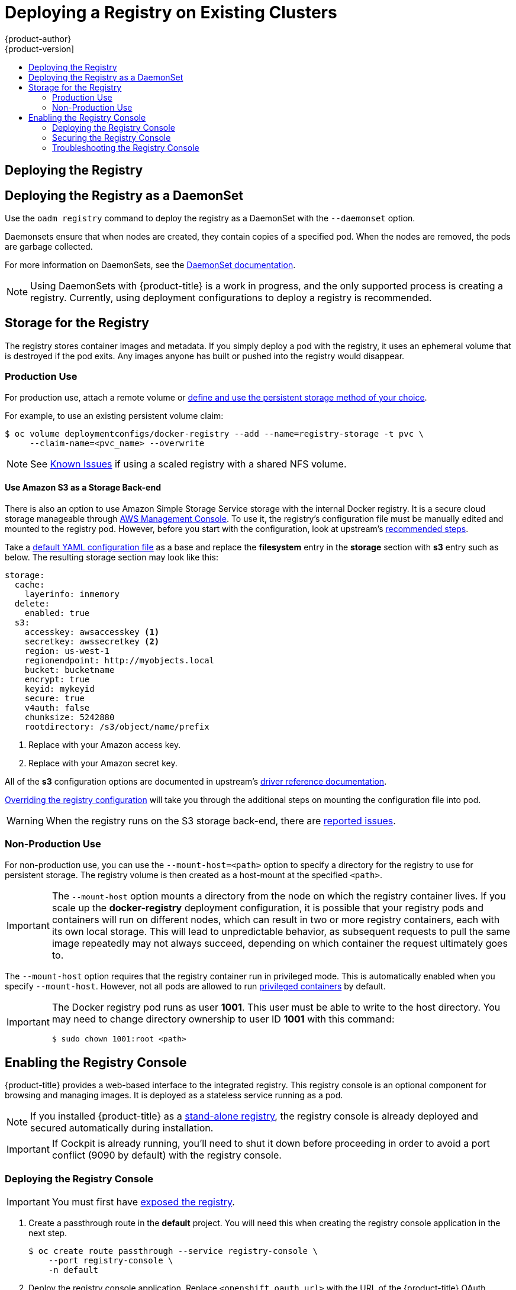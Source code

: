 [[install-config-deploy-registry-existing-clusters]]
= Deploying a Registry on Existing Clusters
{product-author}
{product-version]
:data-uri:
:icons:
:experimental:
:toc: macro
:toc-title:
:prewrap!:

toc::[]

ifdef::openshift-origin,openshift-enterprise,openshift-dedicated[]
== Overview

If the integrated registry was not previously deployed automatically during the
initial installation of your {product-title} cluster, or if it is no longer
running successfully and you need to redeploy it on your existing cluster, see
the following sections for options on deploying a new registry.

[NOTE]
====
This topic is not required if you installed a
xref:../../install_config/install/stand_alone_registry.adoc#install-config-installing-stand-alone-registry[stand-alone registry].
====
endif::[]

[[deploy-registry]]
== Deploying the Registry

ifdef::atomic-registry[]
[NOTE]
====
Until an advanced installation method for {product-title} is tested and documented, refer to the
xref:../../registry_quickstart/administrators/index.adoc#registry-quickstart-administrators-index[quickstart install]
information.
====
endif::[]

ifdef::openshift-origin[]
To deploy the integrated Docker registry, use the `oadm registry` command from
the *_admin.kubeconfig_* file's location, as a user with cluster administrator
privileges:

----
$ oadm registry --config=admin.kubeconfig \//<1>
    --service-account=registry <2>
----
endif::[]
ifdef::openshift-enterprise[]
To deploy the integrated Docker registry, use the `oadm registry` command as a
user with cluster administrator privileges. For example:

----
$ oadm registry --config=/etc/origin/master/admin.kubeconfig \//<1>
    --service-account=registry \//<2>
    --images='registry.access.redhat.com/openshift3/ose-${component}:${version}' <3>
----
endif::[]
ifdef::openshift-origin,openshift-enterprise,openshift-dedicated[]
<1> `--config` is the path to the
xref:../../cli_reference/manage_cli_profiles.adoc#cli-reference-manage-cli-profiles[CLI configuration file] for
the xref:../../architecture/additional_concepts/authorization.adoc#roles[cluster
administrator].
<2> `--service-account` is the service account used to run the registry's pod.
endif::[]
ifdef::openshift-enterprise[]
<3> Required to pull the correct image for {product-title}.
endif::[]

ifdef::openshift-origin,openshift-enterprise,openshift-dedicated[]
This creates a service and a deployment configuration, both called
*docker-registry*. Once deployed successfully, a pod is created with a name
similar to *docker-registry-1-cpty9*.

To see a full list of options that you can specify when creating the registry:

----
$ oadm registry --help
----
endif::[]

== Deploying the Registry as a DaemonSet

Use the `oadm registry` command to deploy the registry as a DaemonSet with the
`--daemonset` option.

Daemonsets ensure that when nodes are created, they contain copies of a
specified pod. When the nodes are removed, the pods are garbage collected.

For more information on DaemonSets, see the
link:http://kubernetes.io/docs/admin/daemons/[DaemonSet documentation].

[NOTE]
====
Using DaemonSets with {product-title} is a work in progress, and the only
supported process is creating a registry. Currently, using deployment
configurations to deploy a registry is recommended.
====

ifdef::openshift-enterprise,openshift-origin[]
[[registry-compute-resource]]
== Registry Compute Resources

By default, the registry is created with no settings for
xref:../../dev_guide/compute_resources.adoc#dev-guide-compute-resources[compute resource requests or
limits]. For production, it is highly recommended that the deployment
configuration for the registry be updated to set resource requests and limits
for the registry pod. Otherwise, the registry pod will be considered a
xref:../../dev_guide/compute_resources.adoc#quality-of-service-tiers[*BestEffort*
pod].

See xref:../../dev_guide/compute_resources.adoc#dev-guide-compute-resources[Compute Resources] for more
information on configuring requests and limits.
endif::openshift-enterprise,openshift-origin[]

[[storage-for-the-registry]]
== Storage for the Registry

The registry stores container images and metadata. If you simply deploy a pod with
the registry, it uses an ephemeral volume that is destroyed if the pod exits.
Any images anyone has built or pushed into the registry would disappear.

ifdef::atomic-registry[]
[IMPORTANT]
====
Be careful when re-deploying the registry if the
xref:../../registry_quickstart/administrators/index.adoc#registry-quickstart-administrators-index[quickstart method] was
used. The quickstart method maps the registry service to host ports. This mapping must be updated when the registry is
re-deployed.

----
$ oc patch service docker-registry -p \
     '{ "spec": { "type": "NodePort", "selector": {"docker-registry": "default"},
        "ports": [ {"nodePort": 5000, "port": 5000, "targetPort": 5000}] }}'
----
====
endif::[]

[[registry-production-use]]
=== Production Use

For production use, attach a remote volume or
xref:../../install_config/persistent_storage/index.adoc#install-config-persistent-storage-index[define and use the
persistent storage method of your choice].

For example, to use an existing persistent volume claim:

----
$ oc volume deploymentconfigs/docker-registry --add --name=registry-storage -t pvc \
     --claim-name=<pvc_name> --overwrite
----

[NOTE]
====
See xref:registry_known_issues.adoc#install-config-registry-known-issues[Known Issues] if using a scaled registry with a
shared NFS volume.
====

[[registry-amazon-s3-storage-back-end]]
==== Use Amazon S3 as a Storage Back-end

There is also an option to use Amazon Simple Storage Service storage with the
internal Docker registry. It is a secure cloud storage manageable through
link:https://aws.amazon.com/s3/getting-started/[AWS Management Console]. To use
it, the registry's configuration file must be manually edited and mounted to
the registry pod. However, before you start with the configuration, look at
upstream's
link:https://docs.docker.com/docker-trusted-registry/configure/config-storage/#amazon-s3[recommended
steps].

Take a xref:extended_registry_configuration.adoc#advanced-overriding-the-registry-configuration[default YAML configuration file] as a base and replace the *filesystem* entry in the
*storage* section with *s3* entry such as below. The resulting storage section
may look like this:

====
[source,yaml]
----
storage:
  cache:
    layerinfo: inmemory
  delete:
    enabled: true
  s3:
    accesskey: awsaccesskey <1>
    secretkey: awssecretkey <2>
    region: us-west-1
    regionendpoint: http://myobjects.local
    bucket: bucketname
    encrypt: true
    keyid: mykeyid
    secure: true
    v4auth: false
    chunksize: 5242880
    rootdirectory: /s3/object/name/prefix
----
<1> Replace with your Amazon access key.
<2> Replace with your Amazon secret key.
====

All of the *s3* configuration options are documented in upstream's
link:https://docs.docker.com/registry/storage-drivers/s3/[driver reference
documentation].

xref:extended_registry_configuration.adoc#advanced-overriding-the-registry-configuration[Overriding the registry configuration] will take you through the additional steps on mounting the
configuration file into pod.

[WARNING]
====
When the registry runs on the S3 storage back-end, there are
xref:registry_known_issues.adoc#known-issue-s3-image-push-fails[reported issues].
====

[[registry-non-production-use]]
=== Non-Production Use

For non-production use, you can use the `--mount-host=<path>` option to specify
a directory for the registry to use for persistent storage. The registry volume
is then created as a host-mount at the specified `<path>`.

[IMPORTANT]
====
The `--mount-host` option mounts a directory from the node on which the registry
container lives. If you scale up the *docker-registry* deployment configuration,
it is possible that your registry pods and containers will run on different
nodes, which can result in two or more registry containers, each with its own
local storage. This will lead to unpredictable behavior, as subsequent requests
to pull the same image repeatedly may not always succeed, depending on which
container the request ultimately goes to.
====

The `--mount-host` option requires that the registry container run in privileged
mode. This is automatically enabled when you specify `--mount-host`.
However, not all pods are allowed to run
xref:../install/prerequisites.adoc#security-warning[privileged containers] by default.
ifdef::openshift-enterprise[]
If you still want to use this option, create the registry and specify that it use the *registry* service account that was created during installation:
endif::[]
ifdef::openshift-origin[]
If you still want to use this option:

. Create a new xref:../../admin_guide/service_accounts.adoc#admin-guide-service-accounts[service account] in
the *default* project for the registry to run as. The following example creates
a service account named *registry*:
+
----
$ oc create serviceaccount registry -n default
----

. To add the new *registry* service account in the *default* namespace
to the list of users allowed to run privileged containers:
+
----
$ oadm policy add-scc-to-user privileged system:serviceaccount:default:registry
----

. Create the registry and specify that it use the new *registry* service
account:
+
----
$ oadm registry --service-account=registry \
    --config=admin.kubeconfig \
    --mount-host=<path>
----
endif::[]
ifdef::openshift-enterprise[]
----
$ oadm registry --service-account=registry \
    --config=/etc/origin/master/admin.kubeconfig \
    --images='registry.access.redhat.com/openshift3/ose-${component}:${version}' \
    --mount-host=<path>
----
endif::[]

[IMPORTANT]
====
The Docker registry pod runs as user *1001*. This user must be able to write to
the host directory. You may need to change directory ownership to user ID *1001*
with this command:

----
$ sudo chown 1001:root <path>
----
====

[[registry-console]]
== Enabling the Registry Console

{product-title} provides a web-based interface to the integrated registry. This
registry console is an optional component for browsing and managing images. It
is deployed as a stateless service running as a pod.

[NOTE]
====
If you installed {product-title} as a
xref:../../install_config/install/stand_alone_registry.adoc#install-config-installing-stand-alone-registry[stand-alone registry], the registry console is already deployed and secured automatically
during installation.
====

[IMPORTANT]
====
If Cockpit is already running, you'll need to shut it down before proceeding in
order to avoid a port conflict (9090 by default) with the registry console.
====

[[deploying-the-registry-console]]
=== Deploying the Registry Console

[IMPORTANT]
====
You must first have xref:../../install_config/registry/securing_and_exposing_registry.adoc#exposing-the-registry[exposed the registry].
====

ifdef::openshift-origin[]
. Install template in the default namespace
+
----
oc create -n default -f https://raw.githubusercontent.com/openshift/openshift-ansible/master/roles/openshift_hosted_templates/files/v1.4/origin/registry-console.yaml
----
+
endif::[]
. Create a passthrough route in the *default* project. You will need this when
creating the registry console application in the next step.
+
----
$ oc create route passthrough --service registry-console \
    --port registry-console \
    -n default
----
+
. Deploy the registry console application. Replace `<openshift_oauth_url>` with
the URL of the {product-title} OAuth provider, which is typically the master.
+
----
$ oc new-app -n default --template=registry-console \
    -p OPENSHIFT_OAUTH_PROVIDER_URL="https://<openshift_oauth_url>:8443" \
    -p REGISTRY_HOST=$(oc get route docker-registry -n default --template='{{ .spec.host }}') \
    -p COCKPIT_KUBE_URL=$(oc get route registry-console -n default --template='https://{{ .spec.host }}')
----

[NOTE]
====
If the redirection URL is wrong when you are trying to log in to the
registry console, check your OAuth client with `oc get oauthclients`.
====

. Finally, use a web browser to view the console using the route URI.

[[securing-the-registry-console]]
=== Securing the Registry Console

By default, the registry console generates self-signed TLS certificates if
deployed manually per the steps in xref:deploying-the-registry-console[Deploying
the Registry Console]. See xref:registry-console-troubleshooting[Troubleshooting the
Registry Console] for more information.

Use the following steps to add your organization's signed certificates as a
secret volume. This assumes your certificates are available on the the `oc`
client host.

. Create a *_.cert_* file containing the certificate and key. Format the file with:
+
- One or more *BEGIN CERTIFICATE* blocks for the server certificate and the intermediate certificate authorities
+
- A block containing a *BEGIN PRIVATE KEY* or similar for the key. The key must not be encrypted
+
For example:
+
====
----
-----BEGIN CERTIFICATE-----
MIIDUzCCAjugAwIBAgIJAPXW+CuNYS6QMA0GCSqGSIb3DQEBCwUAMD8xKTAnBgNV
BAoMIGI0OGE2NGNkNmMwNTQ1YThhZTgxOTEzZDE5YmJjMmRjMRIwEAYDVQQDDAls
...
-----END CERTIFICATE-----
-----BEGIN CERTIFICATE-----
MIIDUzCCAjugAwIBAgIJAPXW+CuNYS6QMA0GCSqGSIb3DQEBCwUAMD8xKTAnBgNV
BAoMIGI0OGE2NGNkNmMwNTQ1YThhZTgxOTEzZDE5YmJjMmRjMRIwEAYDVQQDDAls
...
-----END CERTIFICATE-----
-----BEGIN PRIVATE KEY-----
MIIEvgIBADANBgkqhkiG9w0BAQEFAASCBKgwggSkAgEAAoIBAQCyOJ5garOYw0sm
8TBCDSqQ/H1awGMzDYdB11xuHHsxYS2VepPMzMzryHR137I4dGFLhvdTvJUH8lUS
...
-----END PRIVATE KEY-----
----
====
+
The registry console loads a certificate from the *_/etc/cockpit/ws-certs.d_*
directory. It uses the last file with a *_.cert_* extension in alphabetical
order. Therefore, the *_.cert_* file should contain at least two PEM blocks formatted in the OpenSSL style.
+
If no certificate is found, a self-signed certificate is created using the
`openssl` command and stored in the *_0-self-signed.cert_* file.

. Create the secret:
+
----
$ oc secrets new console-secret \
    /path/to/console.cert
----
+
. Add the secrets to the *registry-console* deployment configuration:
+
----
$ oc volume dc/registry-console --add --type=secret \
    --secret-name=console-secret -m /etc/cockpit/ws-certs.d
----
+
This triggers a new deployment of the registry console to include your signed
certificates.

[[registry-console-troubleshooting]]
=== Troubleshooting the Registry Console

[[registry-console-debug-mode]]
==== Debug Mode

The registry console debug mode is enabled using an environment variable. The
following command redeploys the registry console in debug mode:

----
$ oc set env dc registry-console G_MESSAGES_DEBUG=cockpit-ws,cockpit-wrapper
----

Enabling debug mode allows more verbose logging to appear in the registry
console's pod logs.


[[registry-console-display-ssl-cert-path]]
==== Display SSL Certificate Path

To check which certificate the registry console is using, a command can be run
from inside the console pod.

. List the pods in the *default* project and find the registry console's pod name:
+
----
$ oc get pods -n default
NAME                       READY     STATUS    RESTARTS   AGE
registry-console-1-rssrw   1/1       Running   0          1d
----
+
. Using the pod name from the previous command, get the certificate path that the
*cockpit-ws* process is using. This example shows the console using the
auto-generated certificate:
+
----
$ oc exec registry-console-1-rssrw remotectl certificate
certificate: /etc/cockpit/ws-certs.d/0-self-signed.cert
----
